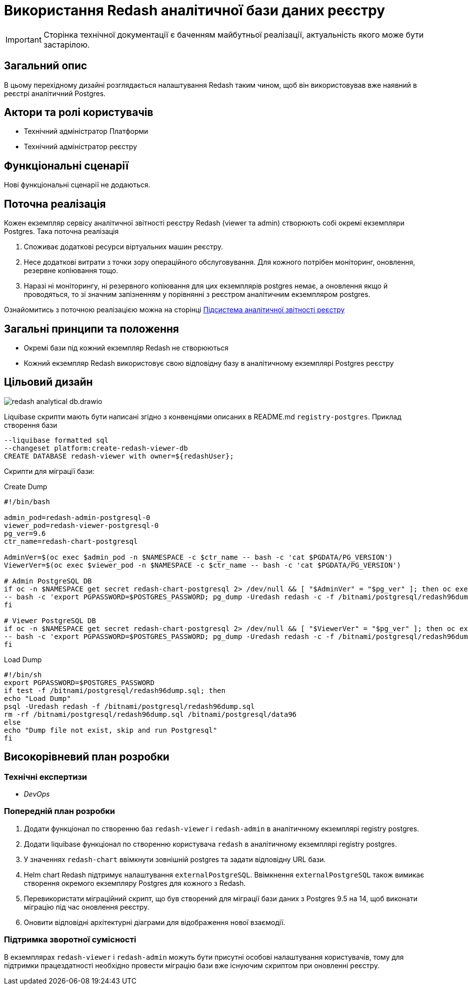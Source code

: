 = Використання Redash аналітичної бази даних реєстру

[IMPORTANT]
--
Сторінка технічної документації є баченням майбутньої реалізації, актуальність якого може бути застарілою.
--

== Загальний опис

В цьому перехідному дизайні розглядається налаштування Redash таким чином, щоб він використовував вже наявний в реєстрі
аналітичний Postgres.

== Актори та ролі користувачів
* Технічний адміністратор Платформи
* Технічний адміністратор реєстру

== Функціональні сценарії
Нові функціональні сценарії не додаються.

== Поточна реалізація

Кожен екземпляр сервісу аналітичної звітності реєстру Redash (viewer та admin) створюють собі окремі екземпляри Postgres.
Така поточна реалізація

. Споживає додаткові ресурси віртуальних машин реєстру.
. Несе додаткові витрати з точки зору операційного обслуговування. Для кожного потрібен моніторинг, оновлення, резервне копіювання тощо.
. Наразі ні моніторингу, ні резервного копіювання для цих екземплярів postgres немає, а оновлення якщо й проводяться, то
зі значним запізненням у порівнянні з реєстром аналітичним екземпляром postgres.

Ознайомитись з поточною реалізацією можна на сторінці xref:arch:architecture/registry/operational/reporting/overview.adoc[Підсистема аналітичної звітності реєстру]

== Загальні принципи та положення

* Окремі бази під кожний екземпляр Redash не створюються
* Кожний екземпляр Redash використовує свою відповідну базу в аналітичному екземплярі Postgres реєстру

== Цільовий дизайн

image::architecture-workspace/platform-evolution/redash-analytical-db.drawio.svg[float="center",align="center"]

Liquibase скрипти мають бути написані згідно з конвенціями описаних в README.md `registry-postgres`. Приклад створення бази

[source,sql]
----
--liquibase formatted sql
--changeset platform:create-redash-viewer-db
CREATE DATABASE redash-viewer with owner=${redashUser};
----

Скрипти для міграції бази:

.Create Dump
[source,bash]
----
#!/bin/bash

admin_pod=redash-admin-postgresql-0
viewer_pod=redash-viewer-postgresql-0
pg_ver=9.6
ctr_name=redash-chart-postgresql

AdminVer=$(oc exec $admin_pod -n $NAMESPACE -c $ctr_name -- bash -c 'cat $PGDATA/PG_VERSION')
ViewerVer=$(oc exec $viewer_pod -n $NAMESPACE -c $ctr_name -- bash -c 'cat $PGDATA/PG_VERSION')

# Admin PostgreSQL DB
if oc -n $NAMESPACE get secret redash-chart-postgresql 2> /dev/null && [ "$AdminVer" = "$pg_ver" ]; then oc exec $admin_pod -n $NAMESPACE -c $ctr_name \
-- bash -c 'export PGPASSWORD=$POSTGRES_PASSWORD; pg_dump -Uredash redash -c -f /bitnami/postgresql/redash96dump.sql && mv /bitnami/postgresql/data /bitnami/postgresql/data96'
fi

# Viewer PostgreSQL DB
if oc -n $NAMESPACE get secret redash-chart-postgresql 2> /dev/null && [ "$ViewerVer" = "$pg_ver" ]; then oc exec $viewer_pod -n $NAMESPACE -c $ctr_name \
-- bash -c 'export PGPASSWORD=$POSTGRES_PASSWORD; pg_dump -Uredash redash -c -f /bitnami/postgresql/redash96dump.sql && mv /bitnami/postgresql/data /bitnami/postgresql/data96'
fi
----

.Load Dump
[source,bash]
----
#!/bin/sh
export PGPASSWORD=$POSTGRES_PASSWORD
if test -f /bitnami/postgresql/redash96dump.sql; then
echo "Load Dump"
psql -Uredash redash -f /bitnami/postgresql/redash96dump.sql
rm -rf /bitnami/postgresql/redash96dump.sql /bitnami/postgresql/data96
else
echo "Dump file not exist, skip and run Postgresql"
fi
----

== Високорівневий план розробки
=== Технічні експертизи
* _DevOps_

=== Попередній план розробки
. Додати функціонал по створенню баз `redash-viewer` і `redash-admin` в аналітичному екземплярі registry postgres.
. Додати liquibase функціонал по створенню користувача `redash` в аналітичному екземплярі registry postgres.
. У значеннях `redash-chart` ввімкнути зовнішній postgres та задати відповідну URL бази.
. Helm chart Redash підтримує налаштування `externalPostgreSQL`. Ввімкнення `externalPostgreSQL` також вимикає створення окремого екземпляру Postgres для кожного з Redash.
. Перевикористати міграційний скрипт, що був створений для міграції бази даних з Postgres 9.5 на 14, щоб виконати міграцію під час оновлення реєстру.
. Оновити відповідні архітектурні діаграми для відображення нової взаємодії.

=== Підтримка зворотної сумісності
В екземплярах `redash-viewer` і `redash-admin` можуть бути присутні особові налаштування користувачів, тому для підтримки працездатності
необхідно провести міграцію бази вже існуючим скриптом при оновленні реєстру.
